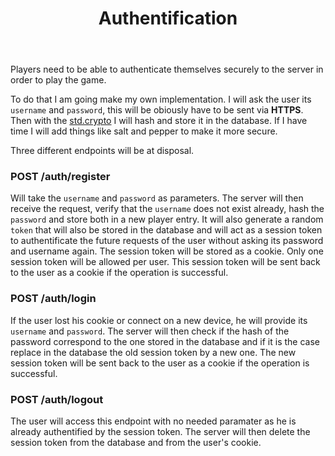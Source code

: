 #+title: Authentification
#+weight: 2
#+hugo_cascade_type: docs
#+math: true

Players need to be able to authenticate themselves securely to the server in order to play the game. 

To do that I am going make my own implementation. I will ask the user its =username= and =password=, this will be obiously have to be sent via *HTTPS*. Then with the [[https://zig.guide/standard-library/crypto/][std.crypto]] I will hash and store it in the database. If I have time I will add things like salt and pepper to make it more secure.

Three different endpoints will be at disposal.

*** POST /auth/register
Will take the =username= and =password= as parameters. The server will then receive the request, verify that the =username= does not exist already, hash the =password= and store both in a new player entry. It will also generate a random =token= that will also be stored in the database and will act as a session token to authentificate the future requests of the user without asking its password and username again. The session token will be stored as a cookie. Only one session token will be allowed per user. This session token will be sent back to the user as a cookie if the operation is successful.

*** POST /auth/login
If the user lost his cookie or connect on a new device, he will provide its =username= and =password=. The server will then check if the hash of the password correspond to the one stored in the database and if it is the case replace in the database the old session token by a new one. The new session token will be sent back to the user as a cookie if the operation is successful.

*** POST /auth/logout
The user will access this endpoint with no needed paramater as he is already authentified by the session token. The server will then delete the session token from the database and from the user's cookie.

